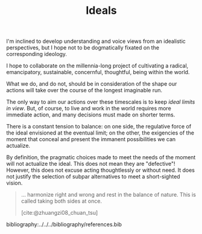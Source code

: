 #+TITLE: Ideals

I'm inclined to develop understanding and voice views from an idealistic
perspectives, but I hope not to be dogmatically fixated on the corresponding
ideology.

I hope to collaborate on the millennia-long project of cultivating a
radical, emancipatory, sustainable, concernful, thoughtful, being within the
world.

What we do, and do not, should be in consideration of the shape our actions will
take over the course of the longest imaginable run.

The only way to aim our actions over these timescales is to keep /ideal limits
in view/.  But, of course, to live and work in the world requires more immediate
action, and many decisions must made on shorter terms.

There is a constant tension to balance: on one side, the regulative force of the
ideal envisioned at the eventual limit; on the other, the exigencies of the
moment that conceal and present the immanent possibilities we can actualize.

By definition, the pragmatic choices made to meet the needs of the moment will
not actualize the ideal. This does not mean they are "defective"! However, this
does not excuse acting thoughtlessly or without need. It does not justify
the selection of subpar alternatives to meet a short-sighted vision.

#+begin_quote
... harmonize right and wrong  and rest in the balance of nature. This is called
taking both sides at once.

[cite:@zhuangzi08_chuan_tsu]
#+end_quote


bibliography:../../../bibliography/references.bib
